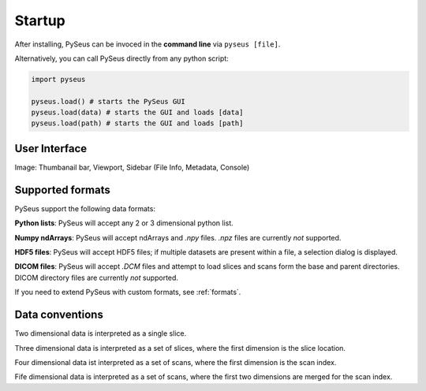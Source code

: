 Startup
=======

After installing, PySeus can be invoced in the **command line** via ``pyseus [file]``.

Alternatively, you can call PySeus directly from any python script:

.. code-block:: python

   import pyseus

   pyseus.load() # starts the PySeus GUI
   pyseus.load(data) # starts the GUI and loads [data]
   pyseus.load(path) # starts the GUI and loads [path]

User Interface
--------------

Image: Thumbanail bar, Viewport, Sidebar (File Info, Metadata, Console)


Supported formats
-----------------

PySeus support the following data formats:

**Python lists**: PySeus will accept any 2 or 3 dimensional python list.

**Numpy ndArrays**: PySeus will accept ndArrays and `.npy` files. `.npz` files are currently *not* supported.

**HDF5 files**: PySeus will accept HDF5 files; if multiple datasets are present within a file, a selection dialog is displayed.

**DICOM files**: PySeus will accept `.DCM` files and attempt to load slices and scans form the base and parent directories. DICOM directory files are currently *not* supported.

If you need to extend PySeus with custom formats, see :ref:`formats`.

Data conventions
----------------

Two dimensional data is interpreted as a single slice.

Three dimensional data is interpreted as a set of slices, where the first dimension is the slice location.

Four dimensional data ist interpreted as a set of scans, where the first dimension is the scan index.

Fife dimensional data is interpreted as a set of scans, where the first two dimensions are merged for the scan index.

